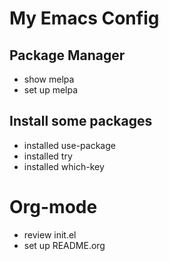 * My Emacs Config

** Package Manager

- show melpa
- set up melpa

** Install some packages
- installed use-package
- installed try
- installed which-key


* Org-mode

- review init.el
- set up README.org


